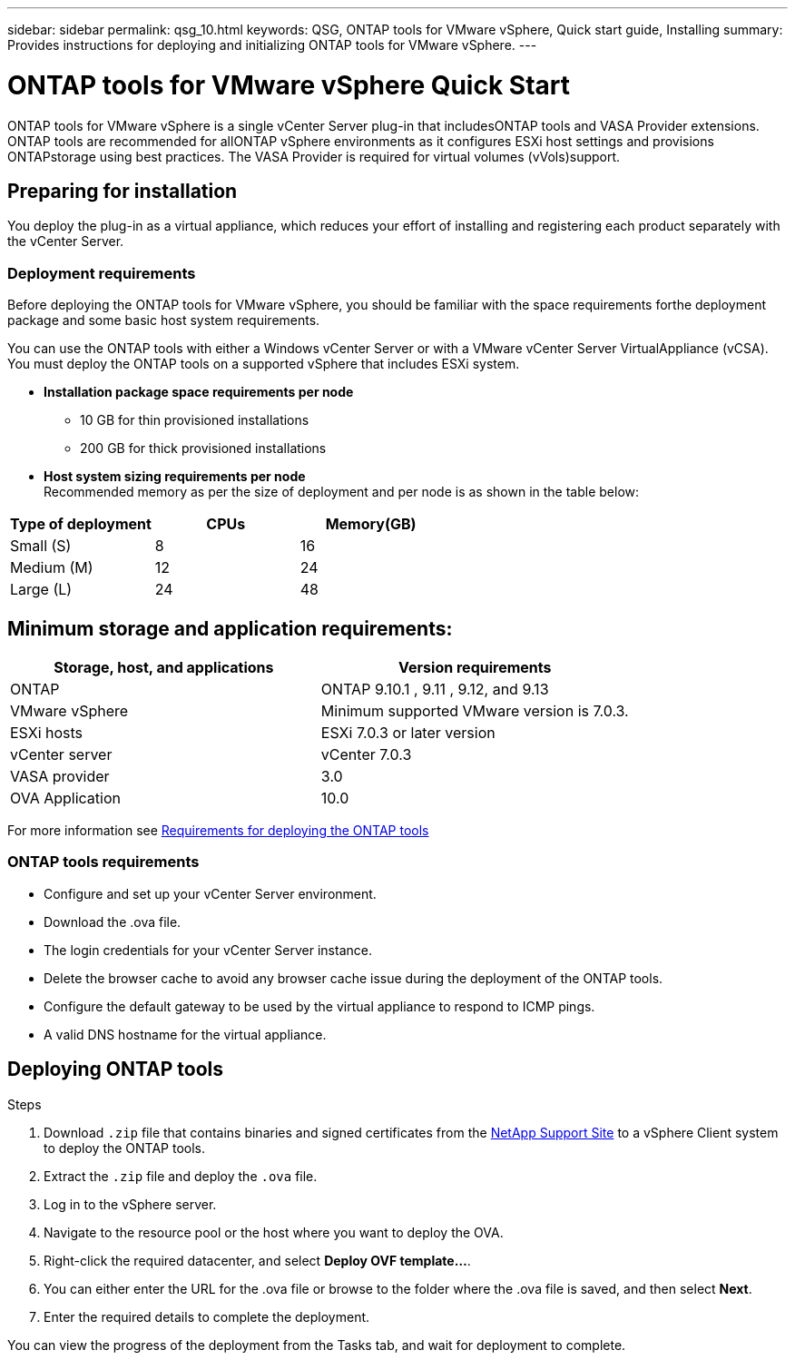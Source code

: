 ---
sidebar: sidebar
permalink: qsg_10.html
keywords: QSG, ONTAP tools for VMware vSphere, Quick start guide, Installing
summary: Provides instructions for deploying and initializing ONTAP tools for VMware vSphere.
---

= ONTAP tools for VMware vSphere Quick Start
:toc: macro
:hardbreaks:
:toclevels: 1
:nofooter:
:icons: font
:linkattrs:
:imagesdir: ./media/

[.lead]
ONTAP tools for VMware vSphere is a single vCenter Server plug-in that includesONTAP tools and VASA Provider extensions. ONTAP tools are recommended for allONTAP vSphere environments as it configures ESXi host settings and provisions ONTAPstorage using best practices. The VASA Provider is required for virtual volumes (vVols)support.

== Preparing for installation

You deploy the plug-in as a virtual appliance, which reduces your effort of installing and registering each product separately with the vCenter Server.

=== Deployment requirements

Before deploying the ONTAP tools for VMware vSphere, you should be familiar with the space requirements forthe deployment package and some basic host system requirements.

You can use the ONTAP tools with either a Windows vCenter Server or with a VMware vCenter Server VirtualAppliance (vCSA). You must deploy the ONTAP tools on a supported vSphere that includes ESXi system.

* *Installation package space requirements per node*
** 10 GB for thin provisioned installations
** 200 GB for thick provisioned installations

* *Host system sizing requirements per node*
Recommended memory as per the size of deployment and per node is as shown in the table below:

|===
 |Type of deployment|CPUs|Memory(GB)

 | Small (S)
 |8
 |16
 |Medium (M)
 |12
 |24
 |Large (L)
 |24
|48
|===
== Minimum storage and application requirements:

|===
|Storage, host, and applications|Version requirements

|ONTAP
|ONTAP 9.10.1 , 9.11 , 9.12, and 9.13

|VMware vSphere
|Minimum supported VMware version is 7.0.3.

|ESXi hosts
|ESXi 7.0.3 or later version 

|vCenter server
|vCenter 7.0.3

|VASA provider 
|3.0

|OVA Application 
|10.0

|===

For more information see link:../deploy/concept_space_and_sizing_requirements_for_ontap_tools_for_vmware_vsphere.html[Requirements for deploying the ONTAP tools]

=== ONTAP tools requirements

* Configure and set up your vCenter Server environment.
* Download the .ova file.
* The login credentials for your vCenter Server instance.
* Delete the browser cache to avoid any browser cache issue during the deployment of the ONTAP tools.
* Configure the default gateway to be used by the virtual appliance to respond to ICMP pings.
* A valid DNS hostname for the virtual appliance.

== Deploying ONTAP tools

.Steps
. Download `.zip` file that contains  binaries and signed certificates from the https://mysupport.netapp.com/site/products/all/details/otv/downloads-tab[NetApp Support Site^] to a vSphere Client system to deploy the ONTAP tools.
. Extract the `.zip` file and deploy the `.ova` file.
. Log in to the vSphere server.
. Navigate to the resource pool or the host where you want to deploy the OVA.
. Right-click the required datacenter, and select *Deploy OVF template...*.
. You can either enter the URL for the .ova file or browse to the folder where the .ova file is saved, and then select *Next*.
. Enter the required details to complete the deployment.

You can view the progress of the deployment from the Tasks tab, and wait for deployment to complete.